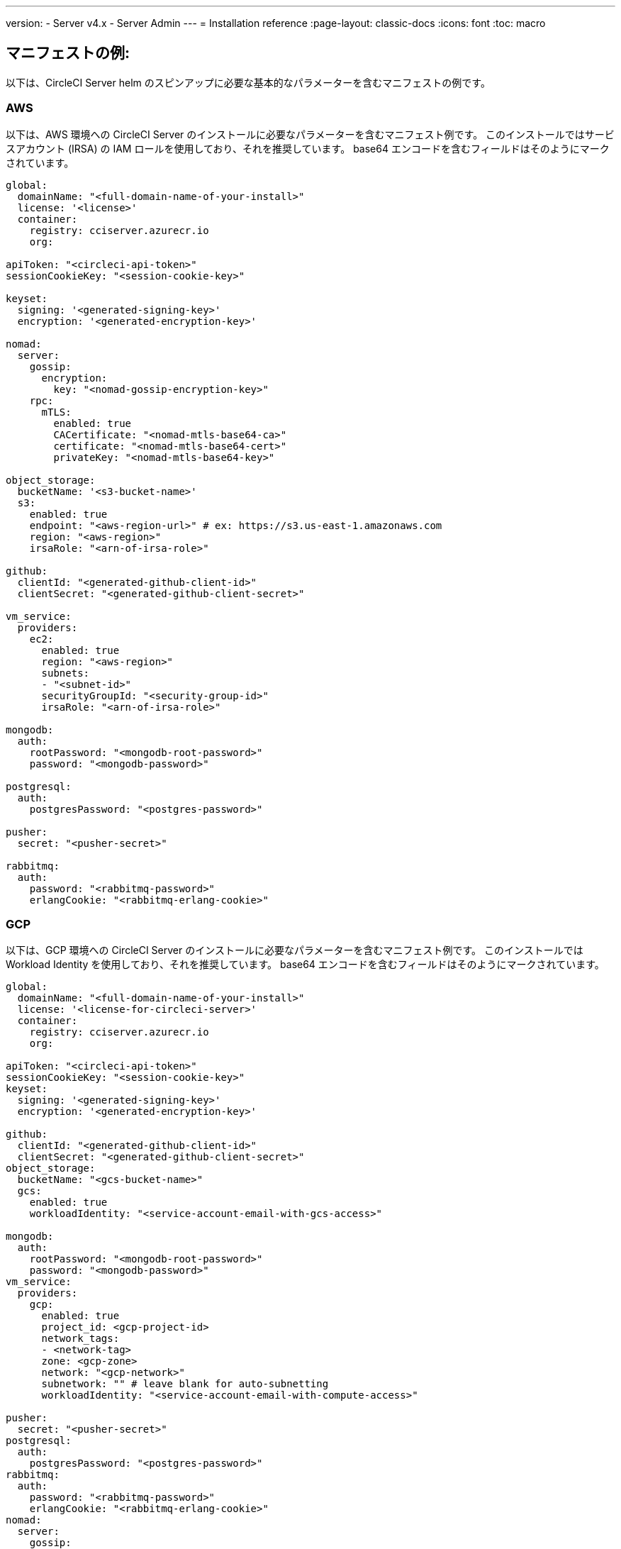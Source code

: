 ---

version:
- Server v4.x
- Server Admin
---
= Installation reference
:page-layout: classic-docs
:icons: font
:toc: macro

:toc-title:

[#example-manifests]
== マニフェストの例:

以下は、CircleCI Server helm のスピンアップに必要な基本的なパラメーターを含むマニフェストの例です。

[#aws]
=== AWS

以下は、AWS 環境への CircleCI Server のインストールに必要なパラメーターを含むマニフェスト例です。 このインストールではサービスアカウント (IRSA) の IAM ロールを使用しており、それを推奨しています。 base64 エンコードを含むフィールドはそのようにマークされています。

[source,yaml]
----
global:
  domainName: "<full-domain-name-of-your-install>"
  license: '<license>'
  container:
    registry: cciserver.azurecr.io
    org:

apiToken: "<circleci-api-token>"
sessionCookieKey: "<session-cookie-key>"

keyset:
  signing: '<generated-signing-key>'
  encryption: '<generated-encryption-key>'

nomad:
  server:
    gossip:
      encryption:
        key: "<nomad-gossip-encryption-key>"
    rpc:
      mTLS:
        enabled: true
        CACertificate: "<nomad-mtls-base64-ca>"
        certificate: "<nomad-mtls-base64-cert>"
        privateKey: "<nomad-mtls-base64-key>"

object_storage:
  bucketName: '<s3-bucket-name>'
  s3:
    enabled: true
    endpoint: "<aws-region-url>" # ex: https://s3.us-east-1.amazonaws.com
    region: "<aws-region>"
    irsaRole: "<arn-of-irsa-role>"

github:
  clientId: "<generated-github-client-id>"
  clientSecret: "<generated-github-client-secret>"

vm_service:
  providers:
    ec2:
      enabled: true
      region: "<aws-region>"
      subnets:
      - "<subnet-id>"
      securityGroupId: "<security-group-id>"
      irsaRole: "<arn-of-irsa-role>"

mongodb:
  auth:
    rootPassword: "<mongodb-root-password>"
    password: "<mongodb-password>"

postgresql:
  auth:
    postgresPassword: "<postgres-password>"

pusher:
  secret: "<pusher-secret>"

rabbitmq:
  auth:
    password: "<rabbitmq-password>"
    erlangCookie: "<rabbitmq-erlang-cookie>"

----

[#gcp]
=== GCP

以下は、GCP 環境への CircleCI Server のインストールに必要なパラメーターを含むマニフェスト例です。 このインストールでは Workload Identity を使用しており、それを推奨しています。 base64 エンコードを含むフィールドはそのようにマークされています。

[source,yaml]
----
global:
  domainName: "<full-domain-name-of-your-install>"
  license: '<license-for-circleci-server>'
  container:
    registry: cciserver.azurecr.io
    org:

apiToken: "<circleci-api-token>"
sessionCookieKey: "<session-cookie-key>"
keyset:
  signing: '<generated-signing-key>'
  encryption: '<generated-encryption-key>'

github:
  clientId: "<generated-github-client-id>"
  clientSecret: "<generated-github-client-secret>"
object_storage:
  bucketName: "<gcs-bucket-name>"
  gcs:
    enabled: true
    workloadIdentity: "<service-account-email-with-gcs-access>"

mongodb:
  auth:
    rootPassword: "<mongodb-root-password>"
    password: "<mongodb-password>"
vm_service:
  providers:
    gcp:
      enabled: true
      project_id: <gcp-project-id>
      network_tags:
      - <network-tag>
      zone: <gcp-zone>
      network: "<gcp-network>"
      subnetwork: "" # leave blank for auto-subnetting
      workloadIdentity: "<service-account-email-with-compute-access>"

pusher:
  secret: "<pusher-secret>"
postgresql:
  auth:
    postgresPassword: "<postgres-password>"
rabbitmq:
  auth:
    password: "<rabbitmq-password>"
    erlangCookie: "<rabbitmq-erlang-cookie>"
nomad:
  server:
    gossip:
      encryption:
        key: "<nomad-gossip-encryption-key>"
    rpc:
      mTLS:
        enabled: true
        CACertificate: "<nomad-mtls-base64-ca>"
        certificate: "<nomad-mtls-base64-cert>"
        privateKey: "<nomad-mtls-base64-key>"
----

[#all-values-yaml-options]
== All Helm `values.yaml` options

[.table.table-striped]
[cols=4*, options="header"]
|===
|キー
|タイプ
|デフォルト値
|説明

|apiToken
|文字列型
|`""`
|API token (2 Options). Option 1: Set the value here and CircleCI will create the secret automatically. Option 2: Leave this blank, and create the secret yourself. CircleCI will assume it exists.

|api_service.replicas
|整数
|`1`
|Number of replicas to deploy for the api-service deployment.

|audit_log_service.replicas
|整数
|`1`
|Number of replicas to deploy for the audit-log-service deployment.

|branch_service.replicas
|整数
|`1`
|Number of replicas to deploy for the branch-service deployment.

|builds_service.replicas
|整数
|`1`
|Number of replicas to deploy for the builds-service deployment.

|contexts_service.replicas
|整数
|`1`
|Number of replicas to deploy for the contexts-service deployment.

|cron_service.replicas
|整数
|`1`
|Number of replicas to deploy for the cron-service deployment.

|dispatcher.replicas
|整数
|`1`
|Number of replicas to deploy for the dispatcher deployment.

|distributor_cleaner.replicas
|整数
|`1`
|Number of replicas to deploy for the distributor-dispatcher deployment.

|distributor_dispatcher.replicas
|整数
|`1`
|Number of replicas to deploy for the distributor-dispatcher deployment.

|distributor_external.replicas
|整数
|`1`
|Number of replicas to deploy for the distributor-external deployment.

|distributor_internal.replicas
|整数
|`1`
|Number of replicas to deploy for the distributor-internal deployment.

|domain_service.replicas
|整数
|`1`
|Number of replicas to deploy for the domain-service deployment.

|frontend.replicas
|整数
|`1`
|Number of replicas to deploy for the frontend deployment.

|github
|object
a|[source,yaml]
----
{
  "clientId": "",
  "clientSecret": "",
  "enterprise": false,
  "fingerprint": null,
  "hostname": "ghe.example.com",
  "scheme": "https",
  "selfSignedCert": false,
  "unsafeDisableWebhookSSLVerification": false
}
----
|VCS Configuration details (currently limited to GitHub Enterprise and GitHub)

|github.clientId
|文字列型
|`""`
|Client ID for OAuth Login via Github (2 Options). Option 1: Set the value here and CircleCI will create the secret automatically. Option 2: Leave this blank, and create the secret yourself. CircleCI will assume it exists. Create one by Navigating to Settings > Developer Settings > OAuth Apps. Your homepage should be set to `{{ .Values.global.scheme }}://{{ .Values.global.domainName }}` and callback should be `{{ .Value.scheme }}://{{ .Values.global.domainName }}/auth/github`.

|github.clientSecret
|文字列型
|`""`
|Client Secret for OAuth Login via Github (2 Options). Option 1: Set the value here and CircleCI will create the secret automatically. Option 2: Leave this blank, and create the secret yourself. CircleCI will assume it exists. Retrieved from the same location as specified in github.clientID.

|github.enterprise
|bool
|`false`
|Set to true for Github Enterprise and false for Github.com

|github.fingerprint
|文字列型
|`nil`
|Required when it is not possible to directly ssh-keyscan a GitHub Enterprise instance. It is not possible to proxy `ssh-keyscan`.

|github.hostname
|文字列型
|`"ghe.example.com"`
|Github hostname. Ignored on Github.com. This is the hostname of your Github Enterprise installation.

|github.scheme
|文字列型
|`"https"`
|One of 'http' or 'https'. Ignored on Github.com. Set to 'http' if your Github Enterprise installation is not using TLS.

|github.selfSignedCert
|bool
|`false`
|set to 'true' If Github is using a self-signed certificate

|github.unsafeDisableWebhookSSLVerification
|bool
|`false`
|Disable SSL Verification in webhooks. This is not safe and shouldn't be done in a production scenario. This is required if your Github installation does not trust the certificate authority that signed your Circle server certificates (e.g they were self signed).

|global.container.org
|文字列型
|`"circleci"`
|The registry organization to pull all images from, defaults to circleci.

|global.container.registry
|文字列型
|`""`
|The registry to pull all images from, defaults to dockerhub.

|global.domainName
|文字列型
|`""`
|Domain name of your CircleCI install

|global.imagePullSecrets[0].name
|文字列型
|`"regcred"`
|

|global.license
|文字列型
|`""`
|License for your CircleCI install

|global.scheme
|文字列型
|`"https"`
|Scheme for your CircleCI install

|global.tracing.collector_host
|文字列型
|`""`
|

|global.tracing.enabled
|bool
|`false`
|

|global.tracing.sample_rate
|float
|`1`
|

|insights_service.dailyCronHour
|整数
|`3`
|Defaults to 3AM local server time.

|insights_service.hourlyCronMinute
|整数
|`35`
|Defaults to 35 minutes past the hour.

|insights_service.isEnabled
|bool
|`true`
|Whether or not to enable the insights-service deployment.

|insights_service.replicas
|整数
|`1`
|Number of replicas to deploy for the insights-service deployment.

|internal_zone
|文字列型
|`"server.circleci.internal"`
|

|keyset
|object
|`{"encryption":"","signing":""}`
|Keysets (2 Options) used to encrypt and sign artifacts generated by CircleCI. CircleCI Server の設定にはこれらの値が必要です。 Option 1: Set the values keyset.signing and keyset.encryption here and CircleCI will create the secret automatically. Option 2: Leave this blank, and create the secret yourself. CircleCI will assume it exists. The secret must be named 'signing-keys' and have the keys; signing-key, encryption-key.

|keyset.encryption
|文字列型
|`""`
|Encryption Key To generate an artifact ENCRYPTION key run: `docker run circleci/server-keysets:latest generate encryption -a stdout`

|keyset.signing
|文字列型
|`""`
|Signing Key To generate an artifact SIGNING key run: `docker run circleci/server-keysets:latest generate signing -a stdout`

|kong.acme.email
|文字列型
|`"your-email@example.com"`
|

|kong.acme.enabled
|bool
|`false`
|This setting will fetch and renew Let's Encrypt certs for you. It defaults to false as this only works when there's a valid DNS entry for your domain (and the app. sub domain) - so you will need to deploy with this turned off and set the DNS records first. You can then set this to true and run helm upgrade with the updated setting if you want.

|kong.debug_level
|文字列型
|`"notice"`
|Debug level for Kong. Available levels: debug, info, warn, error, crit. Default is "notice".

|kong.replicas
|整数
|`1`
|

|kong.resources.limits.cpu
|文字列型
|`"3072m"`
|

|kong.resources.limits.memory
|文字列型
|`"3072Mi"`
|

|kong.resources.requests.cpu
|文字列型
|`"512m"`
|

|kong.resources.requests.memory
|文字列型
|`"512Mi"`
|

|legacy_notifier.replicas
|整数
|`1`
|Number of replicas to deploy for the legacy-notifier deployment.

|mongodb.architecture
|文字列型
|`"standalone"`
|

|mongodb.auth.database
|文字列型
|`"admin"`
|

|mongodb.auth.existingSecret
|文字列型
|`""`
|

|mongodb.auth.mechanism
|文字列型
|`"SCRAM-SHA-1"`
|

|mongodb.auth.password
|文字列型
|`""`
|

|mongodb.auth.rootPassword
|文字列型
|`""`
|

|mongodb.auth.username
|文字列型
|`"root"`
|

|mongodb.fullnameOverride
|文字列型
|`"mongodb"`
|

|mongodb.hosts
|文字列型
|`"mongodb:27017"`
|MongoDB host. This can be a comma-separated list of multiple hosts for sharded instances.

|mongodb.image.tag
|文字列型
|`"3.6.22-debian-9-r38"`
|

|mongodb.internal
|bool
|`true`
|Set to false if you want to use an externalized MongoDB instance.

|mongodb.labels.app
|文字列型
|`"mongodb"`
|

|mongodb.labels.layer
|文字列型
|`"data"`
|

|mongodb.options
|文字列型
|`""`
|

|mongodb.persistence.size
|文字列型
|`"8Gi"`
|

|mongodb.podAnnotations."backup.velero.io/backup-volumes"
|文字列型
|`"datadir"`
|

|mongodb.podLabels.app
|文字列型
|`"mongodb"`
|

|mongodb.podLabels.layer
|文字列型
|`"data"`
|

|mongodb.ssl
|bool
|`false`
|

|mongodb.tlsInsecure
|bool
|`false`
|If using an SSL connection with custom CA or self-signed certs, set this to true

|mongodb.useStatefulSet
|bool
|`true`
|

|nginx.annotations."service.beta.kubernetes.io/aws-load-balancer-cross-zone-load-balancing-enabled"
|文字列型
|`"true"`
|

|nginx.annotations."service.beta.kubernetes.io/aws-load-balancer-type"
|文字列型
|`"nlb"`
|Use "nlb" for Network Load Balancer and "clb" for Classic Load Balancer see https://aws.amazon.com/elasticloadbalancing/features/ for feature comparison

|nginx.aws_acm.enabled
|bool
|`false`
|⚠️ WARNING: Enabling this will recreate frontend's service which will recreate the load balancer. If you are updating your deployed settings, then you will need to route your frontend domain to the new loadbalancer. You will also need to add `service.beta.kubernetes.io/aws-load-balancer-ssl-cert: <acm-arn>` to the `nginx.annotations` block.

|nginx.loadBalancerIp
|文字列型
|`""`
|Load Balancer IP To use a static IP for the provisioned load balancer with GCP, set to a reserved static ipv4 address

|nginx.private_load_balancers
|bool
|`false`
|

|nginx.replicas
|整数
|`1`
|

|nginx.resources.limits.cpu
|文字列型
|`"3000m"`
|

|nginx.resources.limits.memory
|文字列型
|`"3072Mi"`
|

|nginx.resources.requests.cpu
|文字列型
|`"500m"`
|

|nginx.resources.requests.memory
|文字列型
|`"512Mi"`
|

|nomad.auto_scaler.aws.accessKey
|文字列型
|`""`
|AWS Authentication Config (3 Options). Option 1: Set accessKey and secretKey here, and CircleCI will create the secret for you. Option 2: Leave accessKey and secretKey blank, and create the secret yourself. CircleCI will assume it exists. Option 3: Leave accessKey and secretKey blank, and set the irsaRole field (IAM roles for service accounts).

|nomad.auto_scaler.aws.autoScalingGroup
|文字列型
|`"asg-name"`
|

|nomad.auto_scaler.aws.enabled
|bool
|`false`
|

|nomad.auto_scaler.aws.irsaRole
|文字列型
|`""`
|

|nomad.auto_scaler.aws.region
|文字列型
|`"some-region"`
|

|nomad.auto_scaler.aws.secretKey
|文字列型
|`""`
|

|nomad.auto_scaler.enabled
|bool
|`false`
|

|nomad.auto_scaler.gcp.enabled
|bool
|`false`
|

|nomad.auto_scaler.gcp.mig_name
|文字列型
|`"some-managed-instance-group-name"`
|

|nomad.auto_scaler.gcp.project_id
|文字列型
|`"some-project"`
|

|nomad.auto_scaler.gcp.region
|文字列型
|`""`
|

|nomad.auto_scaler.gcp.service_account
|object
|`{"project_id":"... ...","type":"service_account"}`
|GCP Authentication Config (3 Options). Option 1: Set service_account with the service account JSON (raw JSON, not a string), and CircleCI will create the secret for you. Option 2: Leave the service_account field as its default, and create the secret yourself. CircleCI will assume it exists. Option 3: Leave the service_account field as its default, and set the workloadIdentity field with a service account email to use workload identities.

|nomad.auto_scaler.gcp.workloadIdentity
|文字列型
|`""`
|

|nomad.auto_scaler.gcp.zone
|文字列型
|`""`
|

|nomad.auto_scaler.scaling.max
|整数
|`5`
|

|nomad.auto_scaler.scaling.min
|整数
|`1`
|

|nomad.auto_scaler.scaling.node_drain_deadline
|文字列型
|`"5m"`
|

|nomad.buildAgentImage
|文字列型
|`"circleci/picard"`
|

|nomad.clients
|object
|`{}`
|

|nomad.server.gossip.encryption.enabled
|bool
|`true`
|

|nomad.server.gossip.encryption.key
|文字列型
|`""`
|

|nomad.server.replicas
|整数
|`3`
|

|nomad.server.rpc.mTLS
|object
|`{"CACertificate":"","certificate":"","enabled":false,"privateKey":""}`
|mTLS is strongly suggested for RPC communication. It encrypts traffic but also authenticates clients to ensure no unauthenticated clients can join the cluster as workers. Base64 encoded PEM encoded certificates are expected here.

|nomad.server.rpc.mTLS.CACertificate
|文字列型
|`""`
|base64 encoded nomad mTLS certificate authority

|nomad.server.rpc.mTLS.certificate
|文字列型
|`""`
|base64 encoded nomad mTLS certificate

|nomad.server.rpc.mTLS.privateKey
|文字列型
|`""`
|base64 encoded nomad mTLS private key

|nomad.server.service.unsafe_expose_api
|bool
|`false`
|

|object_storage
|object
a|[source,yaml]
----
{"bucketName":"","expireAfter":0,"gcs":{"enabled":false,"service_account":{"project_id":"... ...","type":"service_account"},"workloadIdentity":""},"s3":{"accessKey":"","enabled":false,"endpoint":"https://s3.us-east-1.amazonaws.com","irsaRole":"","secretKey":""}}
----
|Object storage for build artifacts, audit logs, test results and more. One of object_storage.s3.enabled or object_storage.gcs.enabled must be true for the chart to function.

|object_storage.expireAfter
|整数
|`0`
|number of days after which artifacts will expire

|object_storage.gcs.service_account
|object
|`{"project_id":"... ...","type":"service_account"}`
|GCP Storage (GCS) Authentication Config (3 Options). Option 1: Set service_account with the service account JSON (raw JSON, not a string), and CircleCI will create the secret for you. Option 2: Leave the service_account field as its default, and create the secret yourself. CircleCI will assume it exists. Option 3: Leave the service_account field as its default, and set the workloadIdentity field with a service account email to use workload identities.

|object_storage.s3
|object
|`{"accessKey":"","enabled":false,"endpoint":"https://s3.us-east-1.amazonaws.com","irsaRole":"","secretKey":""}`
|S3 Configuration for Object Storage. Authentication methods: AWS Access/Secret Key, and IRSA Role

|object_storage.s3.accessKey
|文字列型
|`""`
|AWS Authentication Config (3 Options). Option 1: Set accessKey and secretKey here, and CircleCI will create the secret for you. Option 2: Leave accessKey and secretKey blank, and create the secret yourself. CircleCI will assume it exists. Option 3: Leave accessKey and secretKey blank, and set the irsaRole field (IAM roles for service accounts), also set region: "your-aws-region".

|object_storage.s3.endpoint
|文字列型
|`"https://s3.us-east-1.amazonaws.com"`
|API endpoint for S3. If in AWS us-west-2, for example, this would be the regional endpoint http://s3.us-west-2.amazonaws.com. If using S3 compatible storage, specify the API endpoint of your object storage server

|orb_service.replicas
|整数
|`1`
|Number of replicas to deploy for the orb-service deployment.

|output_processor.replicas
|整数
|`2`
|Number of replicas to deploy for the output-processor deployment.

|permissions_service.replicas
|整数
|`1`
|Number of replicas to deploy for the permissions-service deployment.

|postgresql.auth.existingSecret
|文字列型
|`""`
|

|postgresql.auth.password
|文字列型
|`""`
|

|postgresql.auth.postgresPassword
|文字列型
|`""`
|Password for the "postgres" admin user. Ignored if `auth.existingSecret` with key `postgres-password` is provided. If postgresql.internal is false, use auth.username and auth.password

|postgresql.auth.username
|文字列型
|`""`
|

|postgresql.fullnameOverride
|文字列型
|`"postgresql"`
|

|postgresql.image.tag
|文字列型
|`"12.6.0"`
|

|postgresql.internal
|bool
|`true`
|

|postgresql.persistence.existingClaim
|文字列型
|`""`
|

|postgresql.persistence.size
|文字列型
|`"8Gi"`
|

|postgresql.postgresqlHost
|文字列型
|`"postgresql"`
|

|postgresql.postgresqlPort
|整数
|`5432`
|

|postgresql.primary.extendedConfiguration
|文字列型
|`"max_connections = 500\nshared_buffers = 300MB\n"`
|

|postgresql.primary.podAnnotations."backup.velero.io/backup-volumes"
|文字列型
|`"data"`
|

|prometheus.alertmanager.enabled
|bool
|`false`
|

|prometheus.enabled
|bool
|`false`
|

|prometheus.extraScrapeConfigs
|文字列型
|`"- job_name: 'telegraf-metrics'\n  scheme: http\n  metrics_path: /metrics\n  static_configs:\n  - targets:\n    - \"telegraf:9273\"\n    labels:\n      service: telegraf\n"`
|

|prometheus.fullnameOverride
|文字列型
|`"prometheus"`
|

|prometheus.nodeExporter.fullnameOverride
|文字列型
|`"node-exporter"`
|

|prometheus.pushgateway.enabled
|bool
|`false`
|

|prometheus.server.emptyDir.sizeLimit
|文字列型
|`"8Gi"`
|

|prometheus.server.fullnameOverride
|文字列型
|`"prometheus-server"`
|

|prometheus.server.persistentVolume.enabled
|bool
|`false`
|

|proxy.enabled
|bool
|`false`
|If false, all proxy settings are ignored

|proxy.http
|object
|`{"auth":{"enabled":false,"password":null,"username":null},"host":"proxy.example.com","port":3128}`
|Proxy for HTTP requests

|proxy.https
|object
|`{"auth":{"enabled":false,"password":null,"username":null},"host":"proxy.example.com","port":3128}`
|Proxy for HTTPS requests

|proxy.no_proxy
|リスト
|`[]`
|List of hostnames, IP CIDR blocks exempt from proxying. Loopback and intra-service traffic is never proxied.

|pusher.key
|文字列型
|`"circle"`
|

|pusher.secret
|文字列型
|`"REPLACE_THIS_SECRET"`
|

|rabbitmq.auth.erlangCookie
|文字列型
|`""`
|

|rabbitmq.auth.existingErlangSecret
|文字列型
|`""`
|

|rabbitmq.auth.existingPasswordSecret
|文字列型
|`""`
|

|rabbitmq.auth.password
|文字列型
|`""`
|

|rabbitmq.auth.username
|文字列型
|`"circle"`
|

|rabbitmq.fullnameOverride
|文字列型
|`"rabbitmq"`
|

|rabbitmq.image.tag
|文字列型
|`"3.8.14-debian-10-r10"`
|

|rabbitmq.podAnnotations."backup.velero.io/backup-volumes"
|文字列型
|`"data"`
|

|rabbitmq.podLabels.app
|文字列型
|`"rabbitmq"`
|

|rabbitmq.podLabels.layer
|文字列型
|`"data"`
|

|rabbitmq.replicaCount
|整数
|`1`
|

|rabbitmq.statefulsetLabels.app
|文字列型
|`"rabbitmq"`
|

|rabbitmq.statefulsetLabels.layer
|文字列型
|`"data"`
|

|redis.cluster.enabled
|bool
|`true`
|

|redis.cluster.slaveCount
|整数
|`1`
|

|redis.fullnameOverride
|文字列型
|`"redis"`
|

|redis.image.tag
|文字列型
|`"6.2.1-debian-10-r13"`
|

|redis.master.podAnnotations."backup.velero.io/backup-volumes"
|文字列型
|`"redis-data"`
|

|redis.podLabels.app
|文字列型
|`"redis"`
|

|redis.podLabels.layer
|文字列型
|`"data"`
|

|redis.replica.podAnnotations."backup.velero.io/backup-volumes"
|文字列型
|`"redis-data"`
|

|redis.statefulset.labels.app
|文字列型
|`"redis"`
|

|redis.statefulset.labels.layer
|文字列型
|`"data"`
|

|redis.usePassword
|bool
|`false`
|

|schedulerer.replicas
|整数
|`1`
|Number of replicas to deploy for the schedulerer deployment.

|serveUnsafeArtifacts
|bool
|`false`
|Warning! Changing this to true will serve HTML artifacts instead of downloading them. This can allow specially-crafted artifacts to gain control of users' CircleCI accounts.

|sessionCookieKey
|文字列型
|`""`
|Session Cookie Key (2 Options). NOTE: Must be exactly 16 bytes. Option 1: Set the value here and CircleCI will create the secret automatically. Option 2: Leave this blank, and create the secret yourself. CircleCI will assume it exists.

|smtp
|object
|`{"host":"smtp.example.com","notificationUser":"builds@circleci.com","password":"secret-smtp-passphrase","port":25,"tls":true,"user":"notification@example.com"}`
|Email notification settings

|smtp.port
|整数
|`25`
|ポート 25 のアウトバウンド接続は、ほとんどのクラウド プロバイダーでブロックされます。 Should you select this default port, be aware that your notifications may fail to send.

|smtp.tls
|bool
|`true`
|StartTLS is used to encrypt mail by default. Only disable this if you can otherwise guarantee the confidentiality of traffic.

|soketi.replicas
|整数
|`1`
|Number of replicas to deploy for the soketi deployment.

|telegraf.args[0]
|文字列型
|`"--config"`
|

|telegraf.args[1]
|文字列型
|`"/etc/telegraf/telegraf.d/telegraf_custom.conf"`
|

|telegraf.config.agent.interval
|文字列型
|`"30s"`
|

|telegraf.config.agent.omit_hostname
|bool
|`true`
|

|telegraf.config.agent.round_interval
|bool
|`true`
|

|telegraf.config.custom_config_file
|文字列型
|`""`
|

|telegraf.config.inputs[0].statsd.service_address
|文字列型
|`":8125"`
|

|telegraf.config.outputs[0].prometheus_client.listen
|文字列型
|`":9273"`
|

|telegraf.fullnameOverride
|文字列型
|`"telegraf"`
|

|telegraf.image.tag
|文字列型
|`"1.17-alpine"`
|

|telegraf.mountPoints[0].mountPath
|文字列型
|`"/etc/telegraf/telegraf.d"`
|

|telegraf.mountPoints[0].name
|文字列型
|`"telegraf-custom-config"`
|

|telegraf.mountPoints[0].readOnly
|bool
|`true`
|

|telegraf.rbac.create
|bool
|`false`
|

|telegraf.serviceAccount.create
|bool
|`false`
|

|telegraf.volumes[0].configMap.name
|文字列型
|`"telegraf-custom-config"`
|

|telegraf.volumes[0].name
|文字列型
|`"telegraf-custom-config"`
|

|test_results_service.replicas
|整数
|`1`
|Number of replicas to deploy for the test-results-service deployment.

|tls.certificate
|文字列型
|`""`
|base64 encoded certificate, leave empty to use self-signed certificates

|tls.privateKey
|文字列型
|`""`
|base64 encoded private key, leave empty to use self-signed certificates

|vault
|object
|`{"image":{"repository":"circleci/vault-cci","tag":"0.4.196-1af3417"},"internal":true,"podAnnotations":{"backup.velero.io/backup-volumes":"data"},"token":"","transitPath":"transit","url":"http://vault:8200"}`
|External Services configuration

|vault.internal
|bool
|`true`
|Disables this charts Internal Vault instance

|vault.token
|文字列型
|`""`
|This token is required when `internal: false`.

|vault.transitPath
|文字列型
|`"transit"`
|When `internal: true`, this value is used for the vault transit path.

|vm_gc.replicas
|整数
|`1`
|Number of replicas to deploy for the vm-gc deployment.

|vm_scaler.prescaled
|リスト
|`[{"count":0,"cron":"","docker-engine":true,"image":"docker-default","type":"l1.medium"},{"count":0,"cron":"","docker-engine":false,"image":"default","type":"l1.medium"},{"count":0,"cron":"","docker-engine":false,"image":"docker","type":"l1.large"},{"count":0,"cron":"","docker-engine":false,"image":"windows-default","type":"windows.medium"}]`
|Configuration options for, and numbers of, prescaled instances.

|vm_scaler.replicas
|整数
|`1`
|Number of replicas to deploy for the vm-scaler deployment.

|vm_service.dlc_lifespan_days
|整数
|`3`
|Number of days to keep DLC volumes before pruning them.

|vm_service.enabled
|bool
|`true`
|

|vm_service.providers
|object
|`{"ec2":{"accessKey":"","assignPublicIP":true,"enabled":false,"irsaRole":"","linuxAMI":"","region":"us-west-1","secretKey":"","securityGroupId":"sg-8asfas76","subnets":["subnet-abcd1234"],"tags":["key","value"],"windowsAMI":"ami-mywindowsami"},"gcp":{"assignPublicIP":true,"enabled":false,"linuxImage":"","network":"my-server-vpc","network_tags":["circleci-vm"],"project_id":"my-server-project","service_account":{"project_id":"... ...","type":"service_account"},"subnetwork":"my-server-vm-subnet","windowsImage":"","workloadIdentity":"","zone":"us-west2-a"}}`
|Provider configuration for the VM service.

|vm_service.providers.ec2.accessKey
|文字列型
|`""`
|EC2 Authentication Config (3 Options). Option 1: Set accessKey and secretKey here, and CircleCI will create the secret for you. Option 2: Leave accessKey and secretKey blank, and create the secret yourself. CircleCI will assume it exists. Option 3: Leave accessKey and secretKey blank, and set the irsaRole field (IAM roles for service accounts).

|vm_service.providers.ec2.enabled
|bool
|`false`
|Set to enable EC2 as a virtual machine provider

|vm_service.providers.ec2.subnets
|リスト
|`["subnet-abcd1234"]`
|Subnets must be in the same availability zone

|vm_service.providers.gcp.enabled
|bool
|`false`
|Set to enable GCP Compute as a VM provider

|vm_service.providers.gcp.service_account
|object
|`{"project_id":"... ...","type":"service_account"}`
|GCP Compute Authentication Config (3 Options). Option 1: Set service_account with the service account JSON (raw JSON, not a string), and CircleCI will create the secret for you. Option 2: Leave the service_account field as its default, and create the secret yourself. CircleCI will assume it exists. Option 3: Leave the service_account field as its default, and set the workloadIdentityField with a service account email to use workload identities.

|vm_service.replicas
|整数
|`1`
|Number of replicas to deploy for the vm-service deployment.

|web_ui.replicas
|整数
|`1`
|Number of replicas to deploy for the web-ui deployment.

|web_ui_404.replicas
|整数
|`1`
|Number of replicas to deploy for the web-ui-404 deployment.

|web_ui_insights.replicas
|整数
|`1`
|Number of replicas to deploy for the web-ui-insights deployment.

|web_ui_onboarding.replicas
|整数
|`1`
|Number of replicas to deploy for the web-ui-onboarding deployment.

|web_ui_org_settings.replicas
|整数
|`1`
|Number of replicas to deploy for the web-ui-org-settings deployment.

|web_ui_project_settings.replicas
|整数
|`1`
|Number of replicas to deploy for the web-ui-project-settings deployment.

|web_ui_server_admin.replicas
|整数
|`1`
|Number of replicas to deploy for the web-ui-server-admin deployment.

|web_ui_user_settings.replicas
|整数
|`1`
|Number of replicas to deploy for the web-ui-user-settings deployment.

|webhook_service.isEnabled
|bool
|`true`
|

|webhook_service.replicas
|整数
|`1`
|Number of replicas to deploy for the webhook-service deployment.

|workflows_conductor_event_consumer.replicas
|整数
|`1`
|Number of replicas to deploy for the workflows-conductor-event-consumer deployment.

|workflows_conductor_grpc.replicas
|整数
|`1`
|Number of replicas to deploy for the workflows-conductor-grpc deployment.
|===